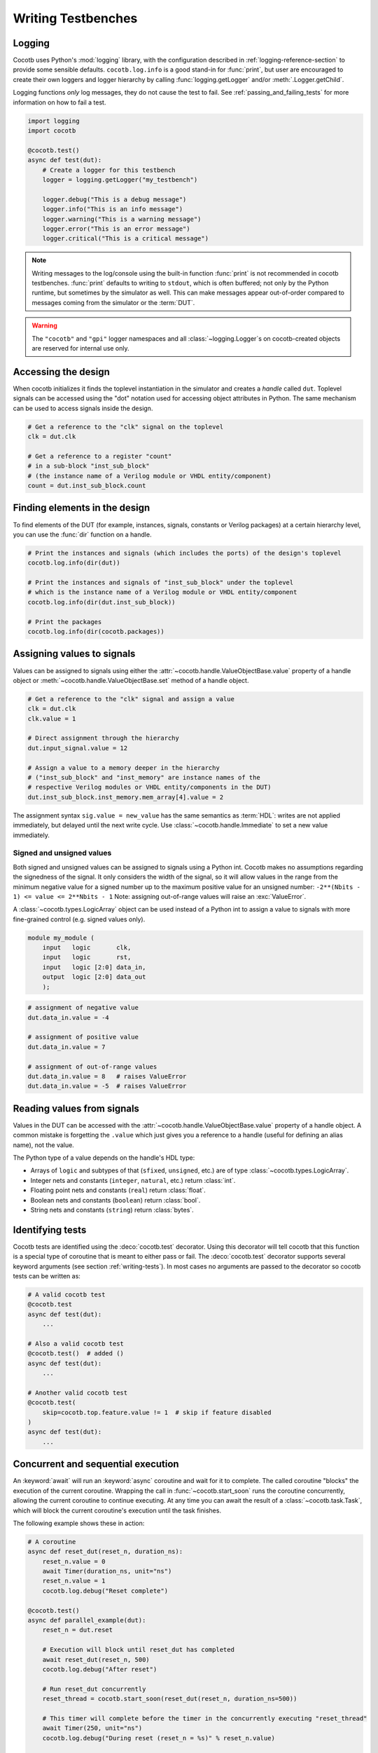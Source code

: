 .. _writing_tbs:

*******************
Writing Testbenches
*******************


Logging
=======

Cocotb uses Python's :mod:`logging` library, with the configuration described in :ref:`logging-reference-section` to provide some sensible defaults.
``cocotb.log.info`` is a good stand-in for :func:`print`,
but user are encouraged to create their own loggers and logger hierarchy by calling :func:`logging.getLogger` and/or :meth:`.Logger.getChild`.

Logging functions `only` log messages, they do not cause the test to fail.
See :ref:`passing_and_failing_tests` for more information on how to fail a test.

.. code-block:: python

    import logging
    import cocotb

    @cocotb.test()
    async def test(dut):
        # Create a logger for this testbench
        logger = logging.getLogger("my_testbench")

        logger.debug("This is a debug message")
        logger.info("This is an info message")
        logger.warning("This is a warning message")
        logger.error("This is an error message")
        logger.critical("This is a critical message")

.. note::

    Writing messages to the log/console using the built-in function :func:`print` is not recommended in cocotb testbenches.
    :func:`print` defaults to writing to ``stdout``, which is often buffered;
    not only by the Python runtime, but sometimes by the simulator as well.
    This can make messages appear out-of-order compared to messages coming from the simulator or the :term:`DUT`.

.. warning::

    The ``"cocotb"`` and ``"gpi"`` logger namespaces and all :class:`~logging.Logger`\ s on cocotb-created objects are reserved for internal use only.


.. _writing_tbs_accessing_design:

Accessing the design
====================

When cocotb initializes it finds the toplevel instantiation in the simulator
and creates a *handle* called ``dut``. Toplevel signals can be accessed using the
"dot" notation used for accessing object attributes in Python. The same mechanism
can be used to access signals inside the design.

.. code-block:: python

    # Get a reference to the "clk" signal on the toplevel
    clk = dut.clk

    # Get a reference to a register "count"
    # in a sub-block "inst_sub_block"
    # (the instance name of a Verilog module or VHDL entity/component)
    count = dut.inst_sub_block.count


.. _writing_tbs_finding_elements:

Finding elements in the design
==============================

To find elements of the DUT
(for example, instances, signals, constants or Verilog packages)
at a certain hierarchy level,
you can use the :func:`dir` function on a handle.

.. code-block:: python

    # Print the instances and signals (which includes the ports) of the design's toplevel
    cocotb.log.info(dir(dut))

    # Print the instances and signals of "inst_sub_block" under the toplevel
    # which is the instance name of a Verilog module or VHDL entity/component
    cocotb.log.info(dir(dut.inst_sub_block))

    # Print the packages
    cocotb.log.info(dir(cocotb.packages))


.. _writing_tbs_assigning_values:

Assigning values to signals
===========================

Values can be assigned to signals using either the
:attr:`~cocotb.handle.ValueObjectBase.value` property of a handle object
or :meth:`~cocotb.handle.ValueObjectBase.set` method of a handle object.

.. code-block:: python

    # Get a reference to the "clk" signal and assign a value
    clk = dut.clk
    clk.value = 1

    # Direct assignment through the hierarchy
    dut.input_signal.value = 12

    # Assign a value to a memory deeper in the hierarchy
    # ("inst_sub_block" and "inst_memory" are instance names of the
    # respective Verilog modules or VHDL entity/components in the DUT)
    dut.inst_sub_block.inst_memory.mem_array[4].value = 2


The assignment syntax ``sig.value = new_value`` has the same semantics as :term:`HDL`:
writes are not applied immediately, but delayed until the next write cycle.
Use :class:`~cocotb.handle.Immediate` to set a new value immediately.

.. _writing_tbs_assigning_values_signed_unsigned:

Signed and unsigned values
--------------------------

Both signed and unsigned values can be assigned to signals using a Python int.
Cocotb makes no assumptions regarding the signedness of the signal. It only
considers the width of the signal, so it will allow values in the range from
the minimum negative value for a signed number up to the maximum positive
value for an unsigned number: ``-2**(Nbits - 1) <= value <= 2**Nbits - 1``
Note: assigning out-of-range values will raise an :exc:`ValueError`.

A :class:`~cocotb.types.LogicArray` object can be used instead of a Python int to assign a
value to signals with more fine-grained control (e.g. signed values only).

.. code-block:: verilog

    module my_module (
        input   logic       clk,
        input   logic       rst,
        input   logic [2:0] data_in,
        output  logic [2:0] data_out
        );

.. code-block:: python

    # assignment of negative value
    dut.data_in.value = -4

    # assignment of positive value
    dut.data_in.value = 7

    # assignment of out-of-range values
    dut.data_in.value = 8   # raises ValueError
    dut.data_in.value = -5  # raises ValueError


.. _writing_tbs_reading_values:

Reading values from signals
===========================

Values in the DUT can be accessed with the :attr:`~cocotb.handle.ValueObjectBase.value`
property of a handle object.
A common mistake is forgetting the ``.value`` which just gives you a reference to a handle
(useful for defining an alias name), not the value.

The Python type of a value depends on the handle's HDL type:

* Arrays of ``logic`` and subtypes of that (``sfixed``, ``unsigned``, etc.)
  are of type :class:`~cocotb.types.LogicArray`.
* Integer nets and constants (``integer``, ``natural``, etc.) return :class:`int`.
* Floating point nets and constants (``real``) return :class:`float`.
* Boolean nets and constants (``boolean``) return :class:`bool`.
* String nets and constants (``string``) return :class:`bytes`.

.. todo::
    Add simple example of how to use LogicArray


.. _writing_tbs_identifying_tests:

Identifying tests
=================

Cocotb tests are identified using the :deco:`cocotb.test` decorator.
Using this decorator will tell cocotb that this function is a special type of coroutine that is meant
to either pass or fail.
The :deco:`cocotb.test` decorator supports several keyword arguments (see section :ref:`writing-tests`).
In most cases no arguments are passed to the decorator so cocotb tests can be written as:

.. code-block:: python

    # A valid cocotb test
    @cocotb.test
    async def test(dut):
        ...

    # Also a valid cocotb test
    @cocotb.test()  # added ()
    async def test(dut):
        ...

    # Another valid cocotb test
    @cocotb.test(
        skip=cocotb.top.feature.value != 1  # skip if feature disabled
    )
    async def test(dut):
        ...

.. _writing_tbs_concurrent_sequential:

Concurrent and sequential execution
===================================

An :keyword:`await` will run an :keyword:`async` coroutine and wait for it to complete.
The called coroutine "blocks" the execution of the current coroutine.
Wrapping the call in :func:`~cocotb.start_soon` runs the coroutine concurrently,
allowing the current coroutine to continue executing.
At any time you can await the result of a :class:`~cocotb.task.Task`,
which will block the current coroutine's execution until the task finishes.

The following example shows these in action:

.. code-block:: python

    # A coroutine
    async def reset_dut(reset_n, duration_ns):
        reset_n.value = 0
        await Timer(duration_ns, unit="ns")
        reset_n.value = 1
        cocotb.log.debug("Reset complete")

    @cocotb.test()
    async def parallel_example(dut):
        reset_n = dut.reset

        # Execution will block until reset_dut has completed
        await reset_dut(reset_n, 500)
        cocotb.log.debug("After reset")

        # Run reset_dut concurrently
        reset_thread = cocotb.start_soon(reset_dut(reset_n, duration_ns=500))

        # This timer will complete before the timer in the concurrently executing "reset_thread"
        await Timer(250, unit="ns")
        cocotb.log.debug("During reset (reset_n = %s)" % reset_n.value)

        # Wait for the other thread to complete
        await reset_thread
        cocotb.log.debug("After reset")

See :ref:`coroutines` for more examples of what can be done with coroutines.


.. _writing_tbs_assigning_values_forcing_freezing:

Forcing and freezing signals
============================

In addition to regular value assignments (deposits), signals can be forced
to a predetermined value or frozen at their current value. To achieve this,
the various actions described in :ref:`assignment-methods` can be used.

.. autolink-preface:: from cocotb.handle import Deposit, Force, Freeze, Release
.. code-block:: python

    # Deposit action
    dut.my_signal.value = 12
    dut.my_signal.value = Deposit(12)  # equivalent syntax

    # Force action
    dut.my_signal.value = Force(12)    # my_signal stays 12 until released

    # Release action
    dut.my_signal.value = Release()    # Reverts any force/freeze assignments

    # Freeze action
    dut.my_signal.value = Freeze()     # my_signal stays at current value until released

.. warning::

    Not all simulators support these features; refer to the :ref:`simulator-support` section for details or to `issues with label "upstream" <https://github.com/cocotb/cocotb/issues?q=is%3Aissue+-label%3Astatus%3Aduplicate+label%3Aupstream>`_


.. _writing_tbs_accessing_underscore_identifiers:

Accessing identifiers starting with an underscore or invalid Python names
=========================================================================

The attribute syntax of ``dut._some_signal`` cannot be used to access
an identifier that starts with an underscore (``_``, as is valid in Verilog)
because we reserve such names for cocotb-internals,
thus the access will raise an :exc:`AttributeError`.

Both SystemVerilog and VHDL allow developers to create signals or nets with non-standard characters by using special syntax.
These objects are generally not accessible using attribute syntax since attributes in Python must follow a strict form.

All named objects, including those with the aforementioned limitations, can be accessed using index syntax.

.. code-block:: python

    dut["_some_signal"]  # begins with underscore
    dut["\\!WOOOOW!\\"]  # escaped identifier (Verilog), extended identifier (VHDL)


.. _writing_tbs_accessing_verilog_packages:

Accessing Verilog packages
==========================

Verilog packages are accessible via :data:`cocotb.packages`.
Depending on the simulator, packages may need to be imported in
the compilation unit scope or inside a module in order to be discoverable.
Also note, the ``$unit`` pseudo-package is implemented differently between simulators.
It may appear as one or more attributes here depending on the number of compilation units.

.. code-block:: verilog

    package my_package;
        parameter int foo = 7
    endpackage

.. code-block:: python

    # prints "7"
    cocotb.log.info(cocotb.packages.my_package.foo.value)


.. _passing_and_failing_tests:

Passing and failing tests
=========================

When cocotb tests complete execution, they have either `passed` or `failed`.

In general, if a test coroutine completes without raising an :exc:`!Exception`,
or if the test coroutine or any running :class:`~cocotb.task.Task` calls :func:`cocotb.pass_test`,
the test is considered to have `passed`.
Also, if a test raises a :exc:`~asyncio.CancelledError`,
or is :keyword:`await`\ ing a :class:`!Task` that is cancelled and does not handle it (or re-raises it),
the test will end immediately but it will have `passed`.

Below are examples of `passing` tests.

.. code-block:: python

    @cocotb.test()
    async def test(dut):
        assert 2 > 1  # assertion is correct, then the coroutine ends

    @cocotb.test()
    async def test(dut):
        cocotb.pass_test("Reason")  # ends test with success early
        assert 1 > 2  # this would fail, but it isn't run because the test was ended early

    @cocotb.test()
    async def test(dut):
        async def ends_test_with_pass():
            cocotb.pass_test("Reason")
        cocotb.start_soon(ends_test_with_pass())
        await Timer(10, 'ns')

    @cocotb.test()
    async def test(dut):
        async def cancelled_after_time():
            await Timer(1, unit='ns')
            raise CancelledError
        t = cocotb.start_soon(cancelled_after_time())
        await t

A passing test will print the following output.

.. code-block::

    0.00ns INFO     Test Passed: test

A cocotb test is considered to have `failed` if the test coroutine or any running :class:`~cocotb.task.Task`
fails an :keyword:`assert` statement, fails :func:`pytest.raises` or :func:`pytest.warns` checks,
or raises any other :exc:`!Exception` besides :exc:`!CancelledError`.

Below are examples of `failed` tests that failed assertion statements.

.. code-block:: python

    @cocotb.test()
    async def test(dut):
        assert 1 > 2, "Testing the obvious"

    @cocotb.test()
    async def test(dut):
        async def fails_test():
            assert 1 > 2
        cocotb.start_soon(fails_test())
        await Timer(10, 'ns')

When a test fails, a stacktrace is printed.

If :mod:`pytest` is installed and assert statements are used,
a more informative stacktrace is printed which includes the values that caused the assert to fail.
For example, see the output for the first test from above.

.. code-block::

    0.00ns ERROR    Test Failed: test (result was AssertionError)
                    Traceback (most recent call last):
                      File "test.py", line 3, in test
                        assert 1 > 2, "Testing the obvious"
                    AssertionError: Testing the obvious

Below are examples of `failed` tests that raised an :exc:`!Exception`.

.. code-block:: python

    @cocotb.test()
    async def test(dut):
        await coro_that_does_not_exist()  # NameError

    @cocotb.test()
    async def test(dut):
        async def coro_with_an_error():
            dut.signal_that_does_not_exist.value = 1  # AttributeError
        cocotb.start_soon(coro_with_an_error())
        await Timer(10, 'ns')

When a test ends with an :exc:`!Exception`, a stacktrace is printed.
For example, see the below output for the first test from above.

.. code-block::

    0.00ns ERROR    Test Failed: test (result was NameError)
                    Traceback (most recent call last):
                      File "test.py", line 3, in test
                        await coro_that_does_not_exist()  # NameError
                    NameError: name 'coro_that_does_not_exist' is not defined

In summary:

+--------------+--------------------------------------------------------------------------+
|| Test Passed || Test ends without raising :exc:`!Exception`.                            |
||             || Test or Task calls :func:`cocotb.pass_test`.                            |
||             || Test raises :exc:`~asyncio.CancelledError`.                             |
+--------------+--------------------------------------------------------------------------+
|| Test Failed || Test fails an :keyword:`assert` statement.                              |
||             || Test or Task raises :exc:`AssertionError`.                              |
||             || Test or Task fails :func:`pytest.raises` or :func:`pytest.warns` check. |
||             || Test or Task raises any other :exc:`!Exception`.                        |
+--------------+--------------------------------------------------------------------------+

.. note::
    For the purpose of denoting expected test failures that should be marked as passed,
    and differentiating between specific types of failures,
    see the ``expect_fail`` and ``expect_error`` arguments of the :func:`cocotb.test` decorator.


Cleaning up resources
=====================

When you call :meth:`.Task.cancel` on a Task,
a :exc:`~asyncio.CancelledError` will be raised which can be caught to run cleanup or end-of-test code.
This will also trigger the finalization routine of any :term:`context manager`.

When a test ends, the cocotb runtime will call :meth:`.Task.cancel` on all running tasks started with :func:`cocotb.start_soon`,
allowing for end-of-test cleanup.

.. code-block:: python

    @cocotb.test()
    async def test(dut):

        async def drive_data_valid(intf, sequence):
            try:
                intf.valid.value = 1
                for data in sequence:
                    intf.data.value = data
            finally:
                # Ensure that valid is brought back to 0 when the test ends,
                # the Task is explicitly cancelled, or if the Task ends normally.
                intf.valid.value = 0

        # Generate sequence
        sequence = ...

        # Run driver Task concurrently
        cocotb.start_soon(drive_data_valid(dut.data_in, sequence))

        # Do other stuff

.. note::
    If a :exc:`!CancelledError` is handled in a Task and not re-raised, the test will be considered to have :ref:`errored <passing_and_failing_tests>`.
    This is to prevent Tasks from attempting to ignore cancellation.
    For that reason, it is recommended to use :keyword:`finally` rather than specifically catching :exc:`!CancelledError`.
